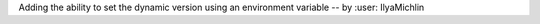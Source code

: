 Adding the ability to set the dynamic version using an environment variable -- by :user: IlyaMichlin
